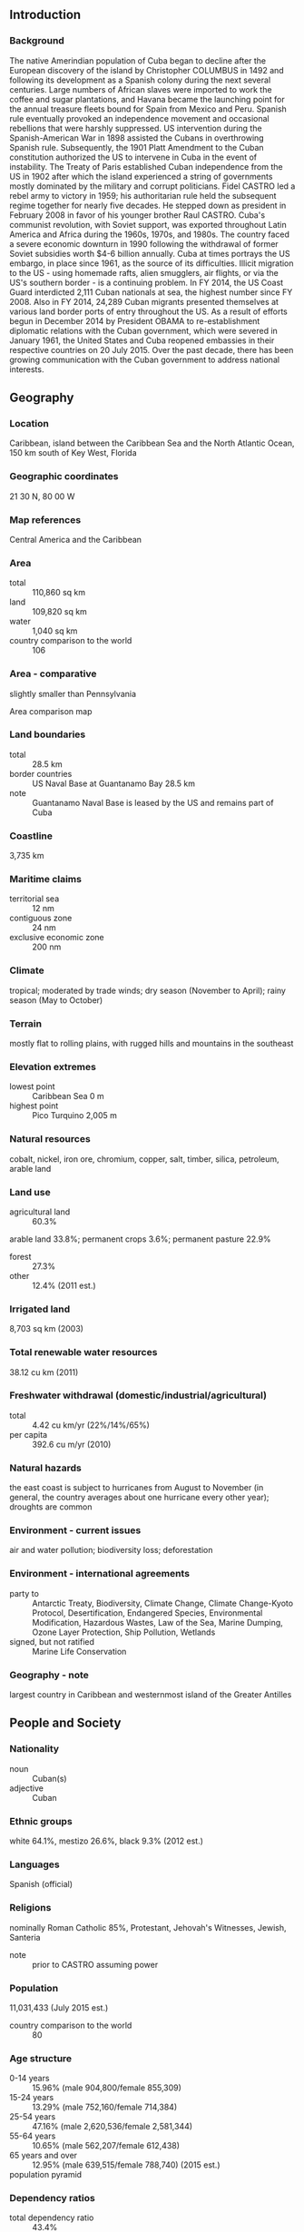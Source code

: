** Introduction
*** Background
The native Amerindian population of Cuba began to decline after the European discovery of the island by Christopher COLUMBUS in 1492 and following its development as a Spanish colony during the next several centuries. Large numbers of African slaves were imported to work the coffee and sugar plantations, and Havana became the launching point for the annual treasure fleets bound for Spain from Mexico and Peru. Spanish rule eventually provoked an independence movement and occasional rebellions that were harshly suppressed. US intervention during the Spanish-American War in 1898 assisted the Cubans in overthrowing Spanish rule. Subsequently, the 1901 Platt Amendment to the Cuban constitution authorized the US to intervene in Cuba in the event of instability. The Treaty of Paris established Cuban independence from the US in 1902 after which the island experienced a string of governments mostly dominated by the military and corrupt politicians. Fidel CASTRO led a rebel army to victory in 1959; his authoritarian rule held the subsequent regime together for nearly five decades. He stepped down as president in February 2008 in favor of his younger brother Raul CASTRO. Cuba's communist revolution, with Soviet support, was exported throughout Latin America and Africa during the 1960s, 1970s, and 1980s.
The country faced a severe economic downturn in 1990 following the withdrawal of former Soviet subsidies worth $4-6 billion annually. Cuba at times portrays the US embargo, in place since 1961, as the source of its difficulties. Illicit migration to the US - using homemade rafts, alien smugglers, air flights, or via the US's southern border - is a continuing problem. In FY 2014, the US Coast Guard interdicted 2,111 Cuban nationals at sea, the highest number since FY 2008. Also in FY 2014, 24,289 Cuban migrants presented themselves at various land border ports of entry throughout the US. As a result of efforts begun in December 2014 by President OBAMA to re-establishment diplomatic relations with the Cuban government, which were severed in January 1961, the United States and Cuba reopened embassies in their respective countries on 20 July 2015. Over the past decade, there has been growing communication with the Cuban government to address national interests.
** Geography
*** Location
Caribbean, island between the Caribbean Sea and the North Atlantic Ocean, 150 km south of Key West, Florida
*** Geographic coordinates
21 30 N, 80 00 W
*** Map references
Central America and the Caribbean
*** Area
- total :: 110,860 sq km
- land :: 109,820 sq km
- water :: 1,040 sq km
- country comparison to the world :: 106
*** Area - comparative
slightly smaller than Pennsylvania
- Area comparison map ::  
*** Land boundaries
- total :: 28.5 km
- border countries :: US Naval Base at Guantanamo Bay 28.5 km
- note :: Guantanamo Naval Base is leased by the US and remains part of Cuba
*** Coastline
3,735 km
*** Maritime claims
- territorial sea :: 12 nm
- contiguous zone :: 24 nm
- exclusive economic zone :: 200 nm
*** Climate
tropical; moderated by trade winds; dry season (November to April); rainy season (May to October)
*** Terrain
mostly flat to rolling plains, with rugged hills and mountains in the southeast
*** Elevation extremes
- lowest point :: Caribbean Sea 0 m
- highest point :: Pico Turquino 2,005 m
*** Natural resources
cobalt, nickel, iron ore, chromium, copper, salt, timber, silica, petroleum, arable land
*** Land use
- agricultural land :: 60.3%
arable land 33.8%; permanent crops 3.6%; permanent pasture 22.9%
- forest :: 27.3%
- other :: 12.4% (2011 est.)
*** Irrigated land
8,703 sq km (2003)
*** Total renewable water resources
38.12 cu km (2011)
*** Freshwater withdrawal (domestic/industrial/agricultural)
- total :: 4.42  cu km/yr (22%/14%/65%)
- per capita :: 392.6  cu m/yr (2010)
*** Natural hazards
the east coast is subject to hurricanes from August to November (in general, the country averages about one hurricane every other year); droughts are common
*** Environment - current issues
air and water pollution; biodiversity loss; deforestation
*** Environment - international agreements
- party to :: Antarctic Treaty, Biodiversity, Climate Change, Climate Change-Kyoto Protocol, Desertification, Endangered Species, Environmental Modification, Hazardous Wastes, Law of the Sea, Marine Dumping, Ozone Layer Protection, Ship Pollution, Wetlands
- signed, but not ratified :: Marine Life Conservation
*** Geography - note
largest country in Caribbean and westernmost island of the Greater Antilles
** People and Society
*** Nationality
- noun :: Cuban(s)
- adjective :: Cuban
*** Ethnic groups
white 64.1%, mestizo 26.6%, black 9.3% (2012 est.)
*** Languages
Spanish (official)
*** Religions
nominally Roman Catholic 85%, Protestant, Jehovah's Witnesses, Jewish, Santeria
- note :: prior to CASTRO assuming power
*** Population
11,031,433 (July 2015 est.)
- country comparison to the world :: 80
*** Age structure
- 0-14 years :: 15.96% (male 904,800/female 855,309)
- 15-24 years :: 13.29% (male 752,160/female 714,384)
- 25-54 years :: 47.16% (male 2,620,536/female 2,581,344)
- 55-64 years :: 10.65% (male 562,207/female 612,438)
- 65 years and over :: 12.95% (male 639,515/female 788,740) (2015 est.)
- population pyramid ::  
*** Dependency ratios
- total dependency ratio :: 43.4%
- youth dependency ratio :: 23.4%
- elderly dependency ratio :: 20%
- potential support ratio :: 5% (2015 est.)
*** Median age
- total :: 40.4 years
- male :: 39.5 years
- female :: 41.3 years (2015 est.)
*** Population growth rate
-0.15% (2015 est.)
- country comparison to the world :: 210
*** Birth rate
9.9 births/1,000 population (2015 est.)
- country comparison to the world :: 196
*** Death rate
7.72 deaths/1,000 population (2015 est.)
- country comparison to the world :: 106
*** Net migration rate
-3.66 migrant(s)/1,000 population (2015 est.)
- country comparison to the world :: 188
*** Urbanization
- urban population :: 77.1% of total population (2015)
- rate of urbanization :: 0.07% annual rate of change (2010-15 est.)
*** Major urban areas - population
HAVANA (capital) 2.137 million (2015)
*** Sex ratio
- at birth :: 1.06 male(s)/female
- 0-14 years :: 1.06 male(s)/female
- 15-24 years :: 1.05 male(s)/female
- 25-54 years :: 1.02 male(s)/female
- 55-64 years :: 0.92 male(s)/female
- 65 years and over :: 0.81 male(s)/female
- total population :: 0.99 male(s)/female (2015 est.)
*** Infant mortality rate
- total :: 4.63 deaths/1,000 live births
- male :: 4.97 deaths/1,000 live births
- female :: 4.27 deaths/1,000 live births (2015 est.)
- country comparison to the world :: 180
*** Life expectancy at birth
- total population :: 78.39 years
- male :: 76.08 years
- female :: 80.84 years (2015 est.)
- country comparison to the world :: 59
*** Total fertility rate
1.47 children born/woman (2015 est.)
- country comparison to the world :: 200
*** Contraceptive prevalence rate
74.3% (2010/11)
*** Health expenditures
8.8% of GDP (2013)
- country comparison to the world :: 47
*** Physicians density
6.72 physicians/1,000 population (2010)
*** Hospital bed density
5.3 beds/1,000 population (2012)
*** Drinking water source
- improved :: 
urban: 96.4% of population
rural: 89.8% of population
total: 94.9% of population
- unimproved :: 
urban: 3.6% of population
rural: 10.2% of population
total: 5.1% of population (2015 est.)
*** Sanitation facility access
- improved :: 
urban: 94.4% of population
rural: 89.1% of population
total: 93.2% of population
- unimproved :: 
urban: 5.6% of population
rural: 10.9% of population
total: 6.8% of population (2015 est.)
*** HIV/AIDS - adult prevalence rate
0.25% (2014 est.)
- country comparison to the world :: 94
*** HIV/AIDS - people living with HIV/AIDS
17,100 (2014 est.)
- country comparison to the world :: 82
*** HIV/AIDS - deaths
100 (2014 est.)
- country comparison to the world :: 126
*** Major infectious diseases
- degree of risk :: intermediate
- food or waterborne diseases :: bacterial diarrhea and hepatitis A
- vectorborne diseases :: dengue fever (2013)
*** Obesity - adult prevalence rate
27.2% (2014)
- country comparison to the world :: 85
*** Children under the age of 5 years underweight
3.4% (2000)
- country comparison to the world :: 107
*** Education expenditures
12.8% of GDP (2010)
- country comparison to the world :: 2
*** Literacy
- definition :: age 15 and over can read and write
- total population :: 99.8%
- male :: 99.9%
- female :: 99.8% (2015 est.)
*** School life expectancy (primary to tertiary education)
- total :: 14 years
- male :: 13 years
- female :: 14 years (2013)
*** Unemployment, youth ages 15-24
- total :: 3.1%
- male :: 2.8%
- female :: 3.5% (2008 est.)
- country comparison to the world :: 131
*** People - note
illicit emigration is a continuing problem; Cubans attempt to depart the island and enter the US using homemade rafts, alien smugglers, direct flights, or falsified visas; Cubans also use non-maritime routes to enter the US including direct flights to Miami and over-land via the southwest border
** Government
*** Country name
- conventional long form :: Republic of Cuba
- conventional short form :: Cuba
- local long form :: Republica de Cuba
- local short form :: Cuba
*** Government type
Communist state
*** Capital
- name :: Havana
- geographic coordinates :: 23 07 N, 82 21 W
- time difference :: UTC-5 (same time as Washington, DC, during Standard Time)
- daylight saving time :: +1hr, begins second Sunday in March; ends first Sunday in November; note - Cuba has been known to alter the schedule of DST on short notice in an attempt to conserve electricity for lighting
*** Administrative divisions
15 provinces (provincias, singular - provincia) and 1 special municipality* (municipio especial); Artemisa, Camaguey, Ciego de Avila, Cienfuegos, Granma, Guantanamo, Holguin, Isla de la Juventud*, La Habana, Las Tunas, Matanzas, Mayabeque, Pinar del Rio, Sancti Spiritus, Santiago de Cuba, Villa Clara
*** Independence
20 May 1902 (from Spain 10 December 1898; administered by the US from 1898 to 1902); not acknowledged by the Cuban Government as a day of independence
*** National holiday
Triumph of the Revolution (Liberation Day), 1 January (1959)
*** Constitution
several previous; latest adopted by referendum 15 February 1976, effective 24 February 1976; amended 1978, 1992, 2002 (2010)
*** Legal system
civil law system based on Spanish civil code
*** International law organization participation
has not submitted an ICJ jurisdiction declaration; non-party state to the ICCt
*** Suffrage
16 years of age; universal
*** Executive branch
- chief of state :: President of the Council of State and President of the Council of Ministers Gen. Raul CASTRO Ruz (president since 24 February 2008); First Vice President of the Council of State and First Vice President of the Council of Ministers Miguel DIAZ-CANEL Bermudez (since 24 February 2013); note - the president is both chief of state and head of government
- head of government :: President of the Council of State and President of the Council of Ministers Gen. Raul CASTRO Ruz (president since 24 February 2008); First Vice President of the Council of State and First Vice President of the Council of Ministers Miguel DIAZ-CANEL Bermudez (since 24 February 2013)
- cabinet :: Council of Ministers proposed by the president of the Council of State, appointed by the National Assembly or the 28-member Council of State, and elected by the assembly to act on its behalf when it is not in session
- elections/appointments :: president and vice presidents indirectly elected by the National Assembly for a 5-year term (no term limit); election last held on 24 February 2013 (next to be held in 2018)
- election results :: Gen. Raul CASTRO Ruz (PPC) reelected president; percent of National Assembly vote - 100%; Miguel DIAZ-CANEL (PPC) Bermudez elected vice president; percent of National Assembly vote- 100%
*** Legislative branch
- description :: unicameral National Assembly of People's Power or Asemblea Nacional del Poder Popular (614 seats; members directly elected by absolute majority in a modified two-round vote; members serve 5-year terms); note - the National Candidature Commission submits a slate of approved candidates who must obtain 50-percent of valid votes to be elected; if not, a byelection may be held or the seat remains vacant
- elections :: last held on 3 February 2013 (next to be held in 2018)
- election results :: Cuba's Communist Party is the only legal party, and officially sanctioned candidates run unopposed
*** Judicial branch
- highest court(s) :: People's Supreme Court (consists of court president, vice president, 41 professional justices, and NA lay judges; organized into the "Whole," State Council, and criminal, civil, administrative, labor, crimes against the state, and military courts)
- judge selection and term of office :: professional judges elected by the National Assembly to serve 2.5-year terms; lay judges nominated by workplace collectives and neighborhood associations and elected by municipal or provincial assemblies; lay judges appointed for 5-year terms and serve up to 30 days per year
- subordinate courts :: People's Provincial Courts; People's Regional Courts; People's Courts
*** Political parties and leaders
Cuban Communist Party or PCC [Raul CASTRO Ruz, first secretary]
*** Political pressure groups and leaders
Cuban Commission for Human Rights and National Reconciliation
Damas de Blanco (Ladies in White)
National Association of Small Farmers
Patriotic Union of Cuba
- other :: political dissidents and bloggers
*** International organization participation
ACP, ALBA, AOSIS, CELAC, FAO, G-77, IAEA, ICAO, ICC (national committees), ICRM, IFAD, IFRCS, IHO, ILO, IMO, IMSO, Interpol, IOC, IOM (observer), IPU, ISO, ITSO, ITU, LAES, LAIA, NAM, OAS (excluded from formal participation since 1962), OPANAL, OPCW, PCA, Petrocaribe, PIF (partner), UN, UNCTAD, UNESCO, UNIDO, Union Latina, UNWTO, UPU, WCO, WFTU (NGOs), WHO, WIPO, WMO, WTO
*** Diplomatic representation in the US
- chief of mission :: Ambassador (vacant); Charge d'Affaires Jose Ramon CABANAS Rodriguez (since 20 July 2015)
- chancery :: 2630 16th Street NW, Washington, DC 20009
- telephone :: [1] (202) 797-8518
- FAX :: NA
- consulate(s) general :: NA
*** Diplomatic representation from the US
- chief of mission :: Ambassador (vacant); Charge d'Affaires Jeffrey DELAURENTIS (since 20 July 2015)
- embassy :: Calzada between L & M Streets, Vedado, Havana
- mailing address :: use embassy street address
- telephone :: [53] (7) 839-4100
- FAX :: NA
*** Flag description
five equal horizontal bands of blue (top, center, and bottom) alternating with white; a red equilateral triangle based on the hoist side bears a white, five-pointed star in the center; the blue bands refer to the three old divisions of the island: central, occidental, and oriental; the white bands describe the purity of the independence ideal; the triangle symbolizes liberty, equality, and fraternity, while the red color stands for the blood shed in the independence struggle; the white star, called La Estrella Solitaria (the Lone Star) lights the way to freedom and was taken from the flag of Texas
- note :: design similar to the Puerto Rican flag, with the colors of the bands and triangle reversed
*** National symbol(s)
royal palm; national colors: red, white, blue
*** National anthem
- name :: "La Bayamesa" (The Bayamo Song)
- lyrics/music :: Pedro FIGUEREDO
- note :: adopted 1940; Pedro FIGUEREDO first performed "La Bayamesa" in 1868 during the Ten Years War against the Spanish; a leading figure in the uprising, FIGUEREDO was captured in 1870 and executed by a firing squad; just prior to the fusillade he is reputed to have shouted, "Morir por la Patria es vivir" (To die for the country is to live), a line from the anthem

** Economy
*** Economy - overview
The government continues to balance the need for loosening its socialist economic system against a desire for firm political control. The government in April 2011 held the first Cuban Communist Party Congress in almost 13 years, during which leaders approved a plan for wide-ranging economic changes. Since then, the Cuban government has slowly and incrementally implemented limited economic reforms, including allowing Cubans to buy electronic appliances and cell phones, stay in hotels, and buy and sell used cars. As the Cuban government has cut state sector jobs as part of the reform process, it has opened up some retail services to "self-employment," leading to the rise of so-called "cuentapropistas" or entrepreneurs.  Approximately 476,000 Cuban workers are currently registered as self-employed. Recent moves include permitting the private ownership and sale of real estate and new vehicles, allowing private farmers to sell agricultural goods directly to hotels, allowing the creation of non-agricultural cooperatives, adopting a new foreign investment law, and launching a “Special Development Zone” around the Mariel port. Despite these reforms, the average Cuban's standard of living remains at a lower level than before the collapse of the Soviet Union and the resulting downturn of the 1990s. Since late 2000, Venezuela has been providing oil on preferential terms, and it supplied nearly 160,000 barrels per day of petroleum products. Cuba has been paying for the oil, in part, with the services of Cuban personnel in Venezuela, including some 30,000 medical professionals.  However, in 2013 Venezuela’s economic woes forced an estimated 24% reduction in oil exports to Cuba. This downward trend continued in 2014.
*** GDP (purchasing power parity)
$128.5 billion (2014 est.)
$126.9 billion (2013 est.)
$123.5 billion (2012 est.)
- note :: data are in 2012 US dollars
- country comparison to the world :: 76
*** GDP (official exchange rate)
$77.15 billion
- note :: data are in Cuban Pesos at CUP 1 = US$ Official Exchange Rate (2013 est.)
*** GDP - real growth rate
1.3% (2014 est.)
2.7% (2013 est.)
3% (2012 est.)
- country comparison to the world :: 177
*** GDP - per capita (PPP)
$10,200 (2010 est.)
$10,000 (2009 est.)
$10,000 (2008 est.)
- note :: data are in 2010 US dollars
- country comparison to the world :: 131
*** Gross national saving
21.3% of GDP (2014 est.)
12.8% of GDP (2013 est.)
13.7% of GDP (2012 est.)
- country comparison to the world :: 68
*** GDP - composition, by end use
- household consumption :: 52.9%
- government consumption :: 24.9%
- investment in fixed capital :: 14.3%
- investment in inventories :: 0%
- exports of goods and services :: 28%
- imports of goods and services :: -20%
 (2014 est.)
*** GDP - composition, by sector of origin
- agriculture :: 3.8%
- industry :: 14.3%
- services :: 81.9% (2013 est.)
*** Agriculture - products
sugar, tobacco, citrus, coffee, rice, potatoes, beans; livestock
*** Industries
petroleum, nickel, cobalt, pharmaceuticals, tobacco, construction, steel, cement, agricultural machinery, sugar
*** Industrial production growth rate
4.6% (2014 est.)
- country comparison to the world :: 58
*** Labor force
5.092 million
- note :: state sector 72.3%, non-state sector 27.7% (2014 est.)
- country comparison to the world :: 77
*** Labor force - by occupation
- agriculture :: 18%
- industry :: 10%
- services :: 72% (2013 est.)
*** Unemployment rate
3.6% (2014 est.)
3.3% (2013 est.)
- note :: these are official rates; unofficial estimates are about double the official figures
- country comparison to the world :: 29
*** Population below poverty line
NA%
*** Household income or consumption by percentage share
- lowest 10% :: NA%
- highest 10% :: NA%
*** Budget
- revenues :: $1.879 billion
- expenditures :: $1.994 billion (2013 est.)
*** Taxes and other revenues
2.4% of GDP (2013 est.)
*** Budget surplus (+) or deficit (-)
-0.1% of GDP (2013 est.)
*** Public debt
40.6% of GDP (2014 est.)
37.5% of GDP (2013 est.)
- country comparison to the world :: 94
*** Fiscal year
calendar year
*** Inflation rate (consumer prices)
5.3% (2014 est.)
6% (2013 est.)
- country comparison to the world :: 174
*** Central bank discount rate
NA%
*** Commercial bank prime lending rate
NA%
*** Stock of narrow money
$924.8 million (31 December 2014 est.)
$13.72 billion (31 December 2013 est.)
- country comparison to the world :: 153
*** Stock of broad money
$24.63 billion (31 December 2013 est.)
$24.08 billion (31 December 2012 est.)
- country comparison to the world :: 81
*** Stock of domestic credit
$NA
*** Current account balance
$1 billion (2014 est.)
$1 billion (2013 est.)
- country comparison to the world :: 115
*** Exports
$5.62 billion (2014 est.)
$5.566 billion (2013 est.)
- country comparison to the world :: 112
*** Exports - commodities
petroleum, nickel, medical products, sugar, tobacco, fish, citrus, coffee
*** Exports - partners
Venezuela 33.5%, Canada 15.9%, China 9.5%, Netherlands 4.5% (2014)
*** Imports
$14.7 billion (2014 est.)
$14.77 billion (2013 est.)
- country comparison to the world :: 89
*** Imports - commodities
petroleum, food, machinery and equipment, chemicals
*** Imports - partners
Venezuela 38.7%, China 9.8%, Spain 8.4%, Brazil 4.7%, Algeria 4.4% (2014)
*** Reserves of foreign exchange and gold
$10.4 billion (31 December 2014 est.)
$10.1 billion (31 December 2013 est.)
- country comparison to the world :: 76
*** Debt - external
$25.23 billion (31 December 2014 est.)
$24.65 billion (31 December 2013 est.)
- country comparison to the world :: 79
*** Stock of direct foreign investment - at home
$NA
*** Stock of direct foreign investment - abroad
$4.138 billion (2006 est.)
- country comparison to the world :: 65
*** Exchange rates
Cuban pesos (CUP) per US dollar -
22.57 (2014 est.)
1 (2013 est.)
1 (2012 est.)
0.98 (2011 est.)
0.93 (2010 est.)
** Energy
*** Electricity - production
19.14 billion kWh (2013 est.)
- country comparison to the world :: 80
*** Electricity - consumption
16.2 billion kWh (2013 est.)
- country comparison to the world :: 81
*** Electricity - exports
0 kWh (2013 est.)
- country comparison to the world :: 127
*** Electricity - imports
0 kWh (2013 est.)
- country comparison to the world :: 134
*** Electricity - installed generating capacity
6.055 million kW (2013 est.)
- country comparison to the world :: 71
*** Electricity - from fossil fuels
99.3% of total installed capacity (2013 est.)
- country comparison to the world :: 51
*** Electricity - from nuclear fuels
0% of total installed capacity (2013 est.)
- country comparison to the world :: 72
*** Electricity - from hydroelectric plants
0.7% of total installed capacity (2013 est.)
- country comparison to the world :: 142
*** Electricity - from other renewable sources
0.1% of total installed capacity (2013 est.)
- country comparison to the world :: 97
*** Crude oil - production
50,500 bbl/day (2013 est.)
- country comparison to the world :: 59
*** Crude oil - exports
74,000 bbl/day (2013 est.)
- country comparison to the world :: 40
*** Crude oil - imports
160,000 bbl/day (2013 est.)
- country comparison to the world :: 35
*** Crude oil - proved reserves
124 million bbl (1 January 2014 est.)
- country comparison to the world :: 70
*** Refined petroleum products - production
106,300 bbl/day (2012 est.)
- country comparison to the world :: 74
*** Refined petroleum products - consumption
148,800 bbl/day (2012 est.)
- country comparison to the world :: 62
*** Refined petroleum products - exports
11,320 bbl/day (12 est.)
- country comparison to the world :: 83
*** Refined petroleum products - imports
66,350 bbl/day (2010 est.)
- country comparison to the world :: 151
*** Natural gas - production
1.066 billion cu m (2013 est.)
- country comparison to the world :: 63
*** Natural gas - consumption
925.6 million cu m (2013 est.)
- country comparison to the world :: 90
*** Natural gas - exports
0 cu m (2013)
- country comparison to the world :: 82
*** Natural gas - imports
0 cu m (2013)
- country comparison to the world :: 181
*** Natural gas - proved reserves
70.79 billion cu m (1 January 2014 est.)
- country comparison to the world :: 57
*** Carbon dioxide emissions from consumption of energy
25.99 million Mt (2012 est.)
- country comparison to the world :: 80
** Communications
*** Telephones - fixed lines
- total subscriptions :: 1.26 million
- subscriptions per 100 inhabitants :: 11 (2014 est.)
- country comparison to the world :: 67
*** Telephones - mobile cellular
- total :: 2.5 million
- subscriptions per 100 inhabitants :: 23 (2014 est.)
- country comparison to the world :: 144
*** Telephone system
- general assessment :: greater investment beginning in 1994 and the establishment of a new Ministry of Information Technology and Communications in 2000 has resulted in improvements in the system; national fiber-optic system under development; 95% of switches digitized by end of 2006; mobile-cellular telephone service is expensive and must be paid in convertible pesos; around 1.3 million Cubans owned cell phones in 2011; state communications started service of email to cell phones through nauta.cu accounts; Cuban Government has opened Internet cafes around the island, which are expensive and offer slow-speed connections
- domestic :: fixed-line density remains low at 10 per 100 inhabitants; mobile-cellular service expanding but remains only about 10 per 100 persons
- international :: country code - 53; the ALBA-1 fiber-optic submarine cable links Cuba, Jamaica, and Venezuela; fiber-optic cable laid to but not linked to US network; satellite earth station - 1 Intersputnik (Atlantic Ocean region) (2011)
*** Broadcast media
government owns and controls all broadcast media with private ownership of electronic media prohibited; government operates 4 national TV networks and many local TV stations; government operates 6 national radio networks, an international station, and many local radio stations; Radio-TV Marti is beamed from the US (2007)
*** Radio broadcast stations
AM 169, FM 55, shortwave 1 (1998)
*** Television broadcast stations
58 (1997)
*** Internet country code
.cu
*** Internet users
- total :: 3 million
- percent of population :: 27.5%
- note :: private citizens are prohibited from buying computers or accessing the Internet without special authorization; foreigners may access the Internet in large hotels but are subject to firewalls; some Cubans buy illegal passwords on the black market or take advantage of public outlets to access limited email and the government-controlled "intranet" (2014 est.)
- country comparison to the world :: 85
** Transportation
*** Airports
133 (2013)
- country comparison to the world :: 43
*** Airports - with paved runways
- total :: 64
- over 3,047 m :: 7
- 2,438 to 3,047 m :: 10
- 1,524 to 2,437 m :: 16
- 914 to 1,523 m :: 4
- under 914 m :: 27 (2013)
*** Airports - with unpaved runways
- total :: 69
- 914 to 1,523 m :: 11
- under 914 m :: 
58 (2013)
*** Pipelines
gas 41 km; oil 230 km (2013)
*** Railways
- total :: 8,285 km
- standard gauge :: 8,125 km 1.435-m gauge (105 km electrified)
- narrow gauge :: 160 km 1.000-m gauge
- note :: 82 km of standard gauge track is not for public use (2014)
- country comparison to the world :: 25
*** Roadways
- total :: 60,858 km
- paved :: 29,820 km (includes 639 km of expressways)
- unpaved :: 31,038 km (2001)
- country comparison to the world :: 68
*** Waterways
240 km (almost all navigable inland waterways are near the mouths of rivers) (2011)
- country comparison to the world :: 94
*** Merchant marine
- total :: 3
- by type :: cargo 1, passenger 1, refrigerated cargo 1
- registered in other countries :: 5 (Curacao 1, Panama 2, unknown 2) (2010)
- country comparison to the world :: 135
*** Ports and terminals
- major seaport(s) :: Antilla, Cienfuegos, Guantanamo, Havana, Matanzas, Mariel, Nuevitas Bay, Santiago de Cuba
** Military
*** Military branches
Revolutionary Armed Forces (Fuerzas Armadas Revolucionarias, FAR): Revolutionary Army (Ejercito Revolucionario, ER, includes Territorial Militia Troops (Milicia de Tropas de Territoriales, MTT)), Revolutionary Navy (Marina de Guerra Revolucionaria, MGR, includes Marine Corps), Revolutionary Air and Air Defense Forces (Defensas Anti-Aereas y Fuerza Aerea Revolucionaria, DAAFAR); Youth Labor Army (Ejercito Juvenil del Trabajo, EJT) (2013)
*** Military service age and obligation
17-28 years of age for compulsory military service; 2-year service obligation; both sexes subject to military service (2012)
*** Manpower available for military service
- males age 16-49 :: 2,998,201
- females age 16-49 :: 2,919,107 (2010 est.)
*** Manpower fit for military service
- males age 16-49 :: 2,446,131
- females age 16-49 :: 2,375,590 (2010 est.)
*** Manpower reaching militarily significant age annually
- male :: 72,823
- female :: 69,108 (2010 est.)
*** Military - note
the collapse of the Soviet Union deprived the Cuban military of its major economic and logistic support and had a significant impact on the state of Cuban equipment; the army remains well trained and professional in nature; the lack of replacement parts for its existing equipment has increasingly affected operational capabilities (2013)
** Transnational Issues
*** Disputes - international
US Naval Base at Guantanamo Bay is leased to US and only mutual agreement or US abandonment of the facility can terminate the lease
*** Trafficking in persons
- current situation :: Cuba is a source country for adults and children subjected to sex trafficking, and possibly forced labor; child prostitution and child sex tourism reportedly occurs in Cuba, while some Cubans are forced into prostitution abroad; allegations have been made of Cubans being subjected to forced labor at Cuban work missions abroad; the scope of trafficking within Cuba is difficult to gauge due to a dearth of independent reporting, but the Cuban government provided information on human trafficking for the first time in 2013
- tier rating :: Tier 3 - Cuba does not fully comply with the minimum standards for the elimination of trafficking and is not making significant efforts to do so; the government has not established a legal framework criminalizing all forms of human trafficking but intends to amend its criminal code to comply with the 2000 UN TIP Protocol, which it acceded to in 2013; the government provided assistance to vulnerable women and children in 2013 but did not offer services specifically for trafficking victims; some prosecutions and convictions for sex trafficking occurred, but none for forced labor were registered (2014)
*** Illicit drugs
territorial waters and air space serve as transshipment zone for US- and European-bound drugs; established the death penalty for certain drug-related crimes in 1999 (2008)